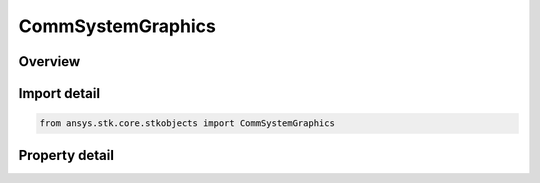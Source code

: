 CommSystemGraphics
==================

.. py:class:: ansys.stk.core.stkobjects.CommSystemGraphics

   Class defining 2D Graphics properties of a CommSystem.

.. py:currentmodule:: CommSystemGraphics

Overview
--------

.. tab-set::

    .. tab-item:: Properties
        
        .. list-table::
            :header-rows: 0
            :widths: auto

            * - :py:attr:`~ansys.stk.core.stkobjects.CommSystemGraphics.show`
              - Opt whether to display graphics for the commsystem object.
            * - :py:attr:`~ansys.stk.core.stkobjects.CommSystemGraphics.show_desired_links`
              - Enable the desired links line graphics.
            * - :py:attr:`~ansys.stk.core.stkobjects.CommSystemGraphics.desired_links_color`
              - The desired links line color.
            * - :py:attr:`~ansys.stk.core.stkobjects.CommSystemGraphics.desired_links_line_style`
              - Select the line style in which desired links line graphics display from the LineStyle enumeration.
            * - :py:attr:`~ansys.stk.core.stkobjects.CommSystemGraphics.desired_links_line_width`
              - Select the line width in which desired links line graphics display from the LineWidth enumeration.
            * - :py:attr:`~ansys.stk.core.stkobjects.CommSystemGraphics.show_interference_links`
              - Enable the interference links line graphics.
            * - :py:attr:`~ansys.stk.core.stkobjects.CommSystemGraphics.interference_links_color`
              - The interference links line color.
            * - :py:attr:`~ansys.stk.core.stkobjects.CommSystemGraphics.interference_links_line_style`
              - Select the line style in which interference links line graphics display from the LineStyle enumeration.
            * - :py:attr:`~ansys.stk.core.stkobjects.CommSystemGraphics.interference_links_line_width`
              - Select the line width in which interference links line graphics display from the LineWidth enumeration.
            * - :py:attr:`~ansys.stk.core.stkobjects.CommSystemGraphics.show_primary_interferer_link`
              - Enable the primary interferer link line graphics.
            * - :py:attr:`~ansys.stk.core.stkobjects.CommSystemGraphics.primary_interferer_link_color`
              - The primary interferer link line color.
            * - :py:attr:`~ansys.stk.core.stkobjects.CommSystemGraphics.primary_interferer_link_line_style`
              - Select the line style in which the primary interferer link line graphics display from the LineStyle enumeration.
            * - :py:attr:`~ansys.stk.core.stkobjects.CommSystemGraphics.primary_interferer_link_line_width`
              - Select the line width in which the primary interferer link line graphics display from the LineWidth enumeration.



Import detail
-------------

.. code-block:: python

    from ansys.stk.core.stkobjects import CommSystemGraphics


Property detail
---------------

.. py:property:: show
    :canonical: ansys.stk.core.stkobjects.CommSystemGraphics.show
    :type: bool

    Opt whether to display graphics for the commsystem object.

.. py:property:: show_desired_links
    :canonical: ansys.stk.core.stkobjects.CommSystemGraphics.show_desired_links
    :type: bool

    Enable the desired links line graphics.

.. py:property:: desired_links_color
    :canonical: ansys.stk.core.stkobjects.CommSystemGraphics.desired_links_color
    :type: agcolor.Color

    The desired links line color.

.. py:property:: desired_links_line_style
    :canonical: ansys.stk.core.stkobjects.CommSystemGraphics.desired_links_line_style
    :type: LineStyle

    Select the line style in which desired links line graphics display from the LineStyle enumeration.

.. py:property:: desired_links_line_width
    :canonical: ansys.stk.core.stkobjects.CommSystemGraphics.desired_links_line_width
    :type: LineWidth

    Select the line width in which desired links line graphics display from the LineWidth enumeration.

.. py:property:: show_interference_links
    :canonical: ansys.stk.core.stkobjects.CommSystemGraphics.show_interference_links
    :type: bool

    Enable the interference links line graphics.

.. py:property:: interference_links_color
    :canonical: ansys.stk.core.stkobjects.CommSystemGraphics.interference_links_color
    :type: agcolor.Color

    The interference links line color.

.. py:property:: interference_links_line_style
    :canonical: ansys.stk.core.stkobjects.CommSystemGraphics.interference_links_line_style
    :type: LineStyle

    Select the line style in which interference links line graphics display from the LineStyle enumeration.

.. py:property:: interference_links_line_width
    :canonical: ansys.stk.core.stkobjects.CommSystemGraphics.interference_links_line_width
    :type: LineWidth

    Select the line width in which interference links line graphics display from the LineWidth enumeration.

.. py:property:: show_primary_interferer_link
    :canonical: ansys.stk.core.stkobjects.CommSystemGraphics.show_primary_interferer_link
    :type: bool

    Enable the primary interferer link line graphics.

.. py:property:: primary_interferer_link_color
    :canonical: ansys.stk.core.stkobjects.CommSystemGraphics.primary_interferer_link_color
    :type: agcolor.Color

    The primary interferer link line color.

.. py:property:: primary_interferer_link_line_style
    :canonical: ansys.stk.core.stkobjects.CommSystemGraphics.primary_interferer_link_line_style
    :type: LineStyle

    Select the line style in which the primary interferer link line graphics display from the LineStyle enumeration.

.. py:property:: primary_interferer_link_line_width
    :canonical: ansys.stk.core.stkobjects.CommSystemGraphics.primary_interferer_link_line_width
    :type: LineWidth

    Select the line width in which the primary interferer link line graphics display from the LineWidth enumeration.


